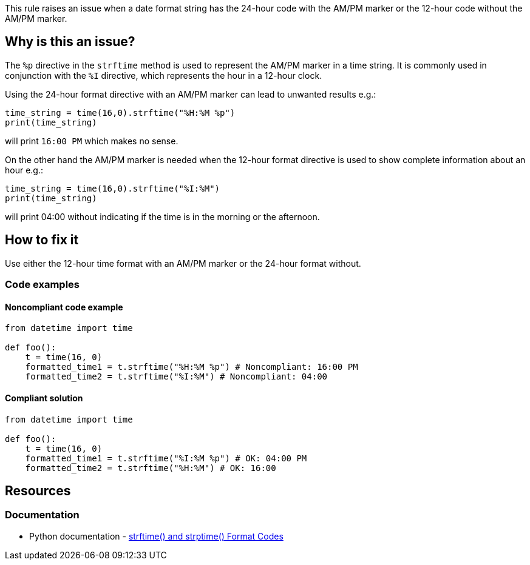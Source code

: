 This rule raises an issue when a date format string has the 24-hour code with the AM/PM marker or the 12-hour code without the AM/PM marker.

== Why is this an issue?

The `%p` directive in the `strftime` method is used to represent the AM/PM marker in a time string. It is commonly used in conjunction with the `%I` directive, which represents the hour in a 12-hour clock.

Using the 24-hour format directive with an AM/PM marker can lead to unwanted results e.g.:
[source,python]
----
time_string = time(16,0).strftime("%H:%M %p")
print(time_string)
----
will print `16:00 PM` which makes no sense.

On the other hand the AM/PM marker is needed when the 12-hour format directive is used to show complete information about an hour e.g.:
[source,python]
----
time_string = time(16,0).strftime("%I:%M")
print(time_string)
----
will print 04:00 without indicating if the time is in the morning or the afternoon.

== How to fix it
Use either the 12-hour time format with an AM/PM marker or the 24-hour format without.

=== Code examples

==== Noncompliant code example

[source,python,diff-id=1,diff-type=noncompliant]
----
from datetime import time

def foo():
    t = time(16, 0)
    formatted_time1 = t.strftime("%H:%M %p") # Noncompliant: 16:00 PM
    formatted_time2 = t.strftime("%I:%M") # Noncompliant: 04:00
----

==== Compliant solution

[source,python,diff-id=1,diff-type=compliant]
----
from datetime import time

def foo():
    t = time(16, 0)
    formatted_time1 = t.strftime("%I:%M %p") # OK: 04:00 PM
    formatted_time2 = t.strftime("%H:%M") # OK: 16:00
----

== Resources
=== Documentation
* Python documentation - https://docs.python.org/3/library/datetime.html#strftime-and-strptime-format-codes[strftime() and strptime() Format Codes]
//=== Articles & blog posts
//=== Conference presentations
//=== Standards
//=== External coding guidelines
//=== Benchmarks
